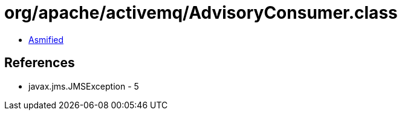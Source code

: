 = org/apache/activemq/AdvisoryConsumer.class

 - link:AdvisoryConsumer-asmified.java[Asmified]

== References

 - javax.jms.JMSException - 5
